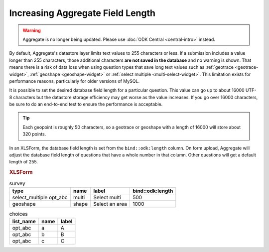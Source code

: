 .. spelling::

  abc

Increasing Aggregate Field Length
====================================

.. warning::
  Aggregate is no longer being updated. Please use :doc:`ODK Central <central-intro>` instead.

By default, Aggregate's datastore layer limits text values to 255 characters or less. If a submission includes a value longer than 255 characters, those additional characters **are not saved in the database** and no warning is shown. That means there is a risk of data loss when using question types that save long text values such as :ref:`geotrace <geotrace-widget>`, :ref:`geoshape <geoshape-widget>` or :ref:`select multiple <multi-select-widget>`. This limitation exists for performance reasons, particularly for older versions of MySQL.

It is possible to set the desired database field length for a particular question. This value can go up to about 16000 UTF-8 characters but the datastore storage efficiency may get worse as the value increases. If you go over 16000 characters, be sure to do an end-to-end test to ensure the performance is acceptable.

.. tip::

	Each geopoint is roughly 50 characters, so a geotrace or geoshape with a length of 16000 will store about 320 points.

In an XLSForm, the database field length is set from the ``bind::odk:length`` column. On form upload, Aggregate will adjust the database field length of questions that have a whole number in that column. Other questions will get a default length of 255.

.. rubric:: XLSForm

.. csv-table:: survey
  :header: type, name, label, bind::odk:length

  select_multiple opt_abc, multi, Select multi, 500
  geoshape, shape, Select an area, 1000

.. csv-table:: choices
  :header: list_name, name, label

  opt_abc, a, A
  opt_abc, b, B
  opt_abc, c, C